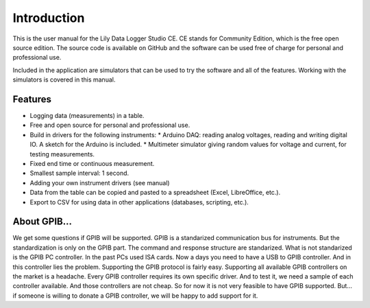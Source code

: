 Introduction
============

This is the user manual for the Lily Data Logger Studio CE. CE stands for Community Edition,
which is the free open source edition. The source code is available on GitHub and the software
can be used free of charge for personal and professional use.

Included in the application are simulators that can be used to try the software and all of the
features. Working with the simulators is covered in this manual.

Features
--------

* Logging data (measurements) in a table.
* Free and open source for personal and professional use.
* Build in drivers for the following instruments:
  * Arduino DAQ: reading analog voltages, reading and writing digital IO. A sketch for the Arduino is included.
  * Multimeter simulator giving random values for voltage and current, for testing measurements.
* Fixed end time or continuous measurement.
* Smallest sample interval: 1 second.
* Adding your own instrument drivers (see manual)
* Data from the table can be copied and pasted to a spreadsheet (Excel, LibreOffice, etc.).
* Export to CSV for using data in other applications (databases, scripting, etc.).

About GPIB...
-------------

We get some questions if GPIB will be supported. GPIB is a standarized communication bus for instruments. But the standardization is only on the GPIB part.
The command and response structure are standarized. What is not standarized is the GPIB PC controller. In the past PCs used ISA cards.
Now a days you need to have a USB to GPIB controller. And in this controller lies the problem. Supporting the GPIB protocol is fairly easy.
Supporting all available GPIB controllers on the market is a headache. Every GPIB controller requires its own specific driver.
And to test it, we need a sample of each controller available. And those controllers are not cheap. So for now it is not very feasible to have GPIB supported.
But... if someone is willing to donate a GPIB controller, we will be happy to add support for it.

